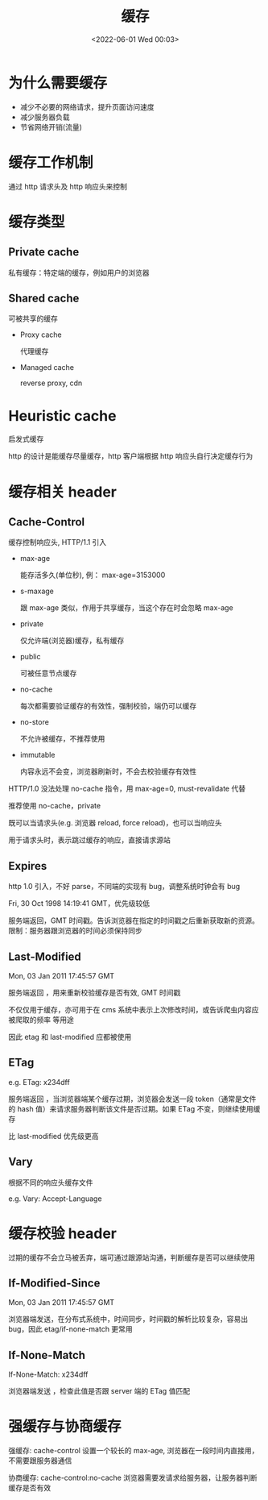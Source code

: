 #+TITLE: 缓存
#+DATE: <2022-06-01 Wed 00:03>
#+FILETAGS: network


* 为什么需要缓存

- 减少不必要的网络请求，提升页面访问速度
- 减少服务器负载
- 节省网络开销(流量)

* 缓存工作机制

通过 http 请求头及 http 响应头来控制

* 缓存类型

[[file:./type-of-cache.png]]

** Private cache

私有缓存：特定端的缓存，例如用户的浏览器

** Shared cache

可被共享的缓存

- Proxy cache

  代理缓存

- Managed cache

  reverse proxy, cdn

* Heuristic cache

启发式缓存

http 的设计是能缓存尽量缓存，http 客户端根据 http 响应头自行决定缓存行为


* 缓存相关 header

** Cache-Control

缓存控制响应头, HTTP/1.1 引入

- max-age

  能存活多久(单位秒), 例： max-age=3153000

- s-maxage

  跟 max-age 类似，作用于共享缓存，当这个存在时会忽略 max-age

- private

  仅允许端(浏览器)缓存，私有缓存

- public

  可被任意节点缓存

- no-cache

  每次都需要验证缓存的有效性，强制校验，端仍可以缓存

- no-store

   不允许被缓存，不推荐使用

- immutable

  内容永远不会变，浏览器刷新时，不会去校验缓存有效性


HTTP/1.0 没法处理 no-cache 指令，用 max-age=0, must-revalidate 代替

推荐使用 no-cache，private

既可以当请求头(e.g. 浏览器 reload, force reload)，也可以当响应头

用于请求头时，表示跳过缓存的响应，直接请求源站

** Expires

http 1.0 引入，不好 parse，不同端的实现有 bug，调整系统时钟会有 bug

Fri, 30 Oct 1998 14:19:41 GMT，优先级较低

服务端返回，GMT 时间戳。告诉浏览器在指定的时间戳之后重新获取新的资源。限制：服务器跟浏览器的时间必须保持同步

** Last-Modified

Mon, 03 Jan 2011 17:45:57 GMT

服务端返回 ，用来重新校验缓存是否有效, GMT 时间戳

不仅仅用于缓存，亦可用于在 cms 系统中表示上次修改时间，或告诉爬虫内容应被爬取的频率 等用途

因此 etag 和 last-modified 应都被使用

** ETag

e.g. ETag: x234dff

服务端返回 ，当浏览器端某个缓存过期，浏览器会发送一段 token（通常是文件的 hash 值）来请求服务器判断该文件是否过期。如果 ETag 不变，则继续使用缓存

比 last-modified 优先级更高

** Vary

根据不同的响应头缓存文件

e.g. Vary: Accept-Language

* 缓存校验 header

过期的缓存不会立马被丢弃，端可通过跟源站沟通，判断缓存是否可以继续使用


** If-Modified-Since

Mon, 03 Jan 2011 17:45:57 GMT

浏览器端发送，在分布式系统中，时间同步，时间戳的解析比较复杂，容易出 bug，因此 etag/if-none-match 更常用


** If-None-Match

If-None-Match: x234dff

浏览器端发送 ，检查此值是否跟 server 端的 ETag 值匹配

* 强缓存与协商缓存

强缓存: cache-control 设置一个较长的 max-age, 浏览器在一段时间内直接用，不需要跟服务器通信

协商缓存: cache-control:no-cache 浏览器需要发请求给服务器，让服务器判断缓存是否有效

